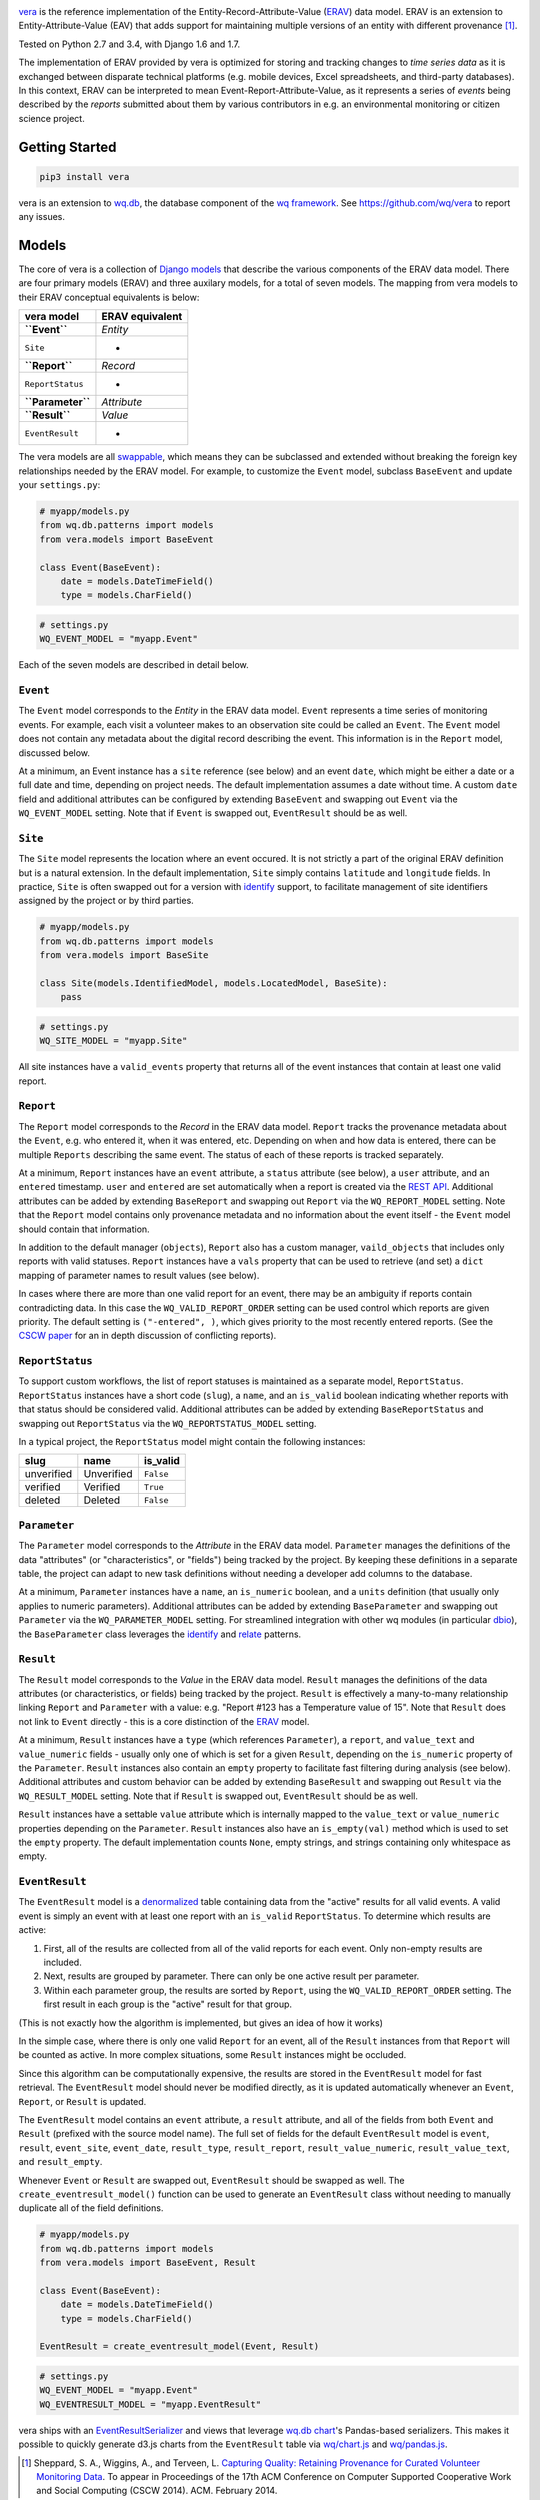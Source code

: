 |vera|

`vera <http://wq.io/vera>`__ is the reference implementation of the
Entity-Record-Attribute-Value (`ERAV <http://wq.io/docs/erav>`__) data
model. ERAV is an extension to Entity-Attribute-Value (EAV) that adds
support for maintaining multiple versions of an entity with different
provenance  [1]_.

|Build Status| |PyPI Package|

Tested on Python 2.7 and 3.4, with Django 1.6 and 1.7.

The implementation of ERAV provided by vera is optimized for storing and
tracking changes to *time series data* as it is exchanged between
disparate technical platforms (e.g. mobile devices, Excel spreadsheets,
and third-party databases). In this context, ERAV can be interpreted to
mean Event-Report-Attribute-Value, as it represents a series of *events*
being described by the *reports* submitted about them by various
contributors in e.g. an environmental monitoring or citizen science
project.

Getting Started
===============

.. code:: bash

    pip3 install vera

vera is an extension to `wq.db <http://wq.io/wq.db>`__, the database
component of the `wq framework <http://wq.io/>`__. See
https://github.com/wq/vera to report any issues.

Models
======

The core of vera is a collection of `Django
models <https://docs.djangoproject.com/en/1.7/topics/db/models/>`__ that
describe the various components of the ERAV data model. There are four
primary models (ERAV) and three auxilary models, for a total of seven
models. The mapping from vera models to their ERAV conceptual
equivalents is below:

+---------------------+-------------------+
| vera model          | ERAV equivalent   |
+=====================+===================+
| **``Event``**       | *Entity*          |
+---------------------+-------------------+
| ``Site``            | -                 |
+---------------------+-------------------+
| **``Report``**      | *Record*          |
+---------------------+-------------------+
| ``ReportStatus``    | -                 |
+---------------------+-------------------+
| **``Parameter``**   | *Attribute*       |
+---------------------+-------------------+
| **``Result``**      | *Value*           |
+---------------------+-------------------+
| ``EventResult``     | -                 |
+---------------------+-------------------+

The vera models are all
`swappable <https://github.com/wq/django-swappable-models>`__, which
means they can be subclassed and extended without breaking the foreign
key relationships needed by the ERAV model. For example, to customize
the ``Event`` model, subclass ``BaseEvent`` and update your
``settings.py``:

.. code:: python

    # myapp/models.py
    from wq.db.patterns import models
    from vera.models import BaseEvent

    class Event(BaseEvent):
        date = models.DateTimeField()
        type = models.CharField()

.. code:: python

    # settings.py
    WQ_EVENT_MODEL = "myapp.Event"

Each of the seven models are described in detail below.

``Event``
---------

The ``Event`` model corresponds to the *Entity* in the ERAV data model.
``Event`` represents a time series of monitoring events. For example,
each visit a volunteer makes to an observation site could be called an
``Event``. The ``Event`` model does not contain any metadata about the
digital record describing the event. This information is in the
``Report`` model, discussed below.

At a minimum, an Event instance has a ``site`` reference (see below) and
an event ``date``, which might be either a date or a full date and time,
depending on project needs. The default implementation assumes a date
without time. A custom ``date`` field and additional attributes can be
configured by extending ``BaseEvent`` and swapping out ``Event`` via the
``WQ_EVENT_MODEL`` setting. Note that if ``Event`` is swapped out,
``EventResult`` should be as well.

``Site``
--------

The ``Site`` model represents the location where an event occured. It is
not strictly a part of the original ERAV definition but is a natural
extension. In the default implementation, ``Site`` simply contains
``latitude`` and ``longitude`` fields. In practice, ``Site`` is often
swapped out for a version with `identify <http://wq.io/docs/identify>`__
support, to facilitate management of site identifiers assigned by the
project or by third parties.

.. code:: python

    # myapp/models.py
    from wq.db.patterns import models
    from vera.models import BaseSite

    class Site(models.IdentifiedModel, models.LocatedModel, BaseSite):
        pass

.. code:: python

    # settings.py
    WQ_SITE_MODEL = "myapp.Site"

All site instances have a ``valid_events`` property that returns all of
the event instances that contain at least one valid report.

``Report``
----------

The ``Report`` model corresponds to the *Record* in the ERAV data model.
``Report`` tracks the provenance metadata about the ``Event``, e.g. who
entered it, when it was entered, etc. Depending on when and how data is
entered, there can be multiple ``Reports`` describing the same event.
The status of each of these reports is tracked separately.

At a minimum, ``Report`` instances have an ``event`` attribute, a
``status`` attribute (see below), a ``user`` attribute, and an
``entered`` timestamp. ``user`` and ``entered`` are set automatically
when a report is created via the `REST
API <http://wq.io/docs/about-rest>`__. Additional attributes can be
added by extending ``BaseReport`` and swapping out ``Report`` via the
``WQ_REPORT_MODEL`` setting. Note that the ``Report`` model contains
only provenance metadata and no information about the event itself - the
``Event`` model should contain that information.

In addition to the default manager (``objects``), ``Report`` also has a
custom manager, ``vaild_objects`` that includes only reports with valid
statuses. ``Report`` instances have a ``vals`` property that can be used
to retrieve (and set) a ``dict`` mapping of parameter names to result
values (see below).

In cases where there are more than one valid report for an event, there
may be an ambiguity if reports contain contradicting data. In this case
the ``WQ_VALID_REPORT_ORDER`` setting can be used control which reports
are given priority. The default setting is ``("-entered", )``, which
gives priority to the most recently entered reports. (See the `CSCW
paper <http://wq.io/research/provenance>`__ for an in depth discussion
of conflicting reports).

``ReportStatus``
----------------

To support custom workflows, the list of report statuses is maintained
as a separate model, ``ReportStatus``. ``ReportStatus`` instances have a
short code (``slug``), a ``name``, and an ``is_valid`` boolean
indicating whether reports with that status should be considered valid.
Additional attributes can be added by extending ``BaseReportStatus`` and
swapping out ``ReportStatus`` via the ``WQ_REPORTSTATUS_MODEL`` setting.

In a typical project, the ``ReportStatus`` model might contain the
following instances:

+--------------+--------------+-------------+
| slug         | name         | is\_valid   |
+==============+==============+=============+
| unverified   | Unverified   | ``False``   |
+--------------+--------------+-------------+
| verified     | Verified     | ``True``    |
+--------------+--------------+-------------+
| deleted      | Deleted      | ``False``   |
+--------------+--------------+-------------+

``Parameter``
-------------

The ``Parameter`` model corresponds to the *Attribute* in the ERAV data
model. ``Parameter`` manages the definitions of the data "attributes"
(or "characteristics", or "fields") being tracked by the project. By
keeping these definitions in a separate table, the project can adapt to
new task definitions without needing a developer add columns to the
database.

At a minimum, ``Parameter`` instances have a ``name``, an ``is_numeric``
boolean, and a ``units`` definition (that usually only applies to
numeric parameters). Additional attributes can be added by extending
``BaseParameter`` and swapping out ``Parameter`` via the
``WQ_PARAMETER_MODEL`` setting. For streamlined integration with other
wq modules (in particular `dbio <http://wq.io/dbio>`__), the
``BaseParameter`` class leverages the
`identify <http://wq.io/docs/identify>`__ and
`relate <http://wq.io/docs/relate>`__ patterns.

``Result``
----------

The ``Result`` model corresponds to the *Value* in the ERAV data model.
``Result`` manages the definitions of the data attributes (or
characteristics, or fields) being tracked by the project. ``Result`` is
effectively a many-to-many relationship linking ``Report`` and
``Parameter`` with a value: e.g. "Report #123 has a Temperature value of
15". Note that ``Result`` does not link to ``Event`` directly - this is
a core distinction of the `ERAV <http://wq.io/docs/erav>`__ model.

At a minimum, ``Result`` instances have a ``type`` (which references
``Parameter``), a ``report``, and ``value_text`` and ``value_numeric``
fields - usually only one of which is set for a given ``Result``,
depending on the ``is_numeric`` property of the ``Parameter``.
``Result`` instances also contain an ``empty`` property to facilitate
fast filtering during analysis (see below). Additional attributes and
custom behavior can be added by extending ``BaseResult`` and swapping
out ``Result`` via the ``WQ_RESULT_MODEL`` setting. Note that if
``Result`` is swapped out, ``EventResult`` should be as well.

``Result`` instances have a settable ``value`` attribute which is
internally mapped to the ``value_text`` or ``value_numeric`` properties
depending on the ``Parameter``. ``Result`` instances also have an
``is_empty(val)`` method which is used to set the ``empty`` property.
The default implementation counts ``None``, empty strings, and strings
containing only whitespace as empty.

``EventResult``
---------------

The ``EventResult`` model is a
`denormalized <http://en.wikipedia.org/wiki/Denormalization>`__ table
containing data from the "active" results for all valid events. A valid
event is simply an event with at least one report with an ``is_valid``
``ReportStatus``. To determine which results are active:

1. First, all of the results are collected from all of the valid reports
   for each event. Only non-empty results are included.
2. Next, results are grouped by parameter. There can only be one active
   result per parameter.
3. Within each parameter group, the results are sorted by ``Report``,
   using the ``WQ_VALID_REPORT_ORDER`` setting. The first result in each
   group is the "active" result for that group.

(This is not exactly how the algorithm is implemented, but gives an idea
of how it works)

In the simple case, where there is only one valid ``Report`` for an
event, all of the ``Result`` instances from that ``Report`` will be
counted as active. In more complex situations, some ``Result`` instances
might be occluded.

Since this algorithm can be computationally expensive, the results are
stored in the ``EventResult`` model for fast retrieval. The
``EventResult`` model should never be modified directly, as it is
updated automatically whenever an ``Event``, ``Report``, or ``Result``
is updated.

The ``EventResult`` model contains an ``event`` attribute, a ``result``
attribute, and all of the fields from both ``Event`` and ``Result``
(prefixed with the source model name). The full set of fields for the
default ``EventResult`` model is ``event``, ``result``, ``event_site``,
``event_date``, ``result_type``, ``result_report``,
``result_value_numeric``, ``result_value_text``, and ``result_empty``.

Whenever ``Event`` or ``Result`` are swapped out, ``EventResult`` should
be swapped as well. The ``create_eventresult_model()`` function can be
used to generate an ``EventResult`` class without needing to manually
duplicate all of the field definitions.

.. code:: python

    # myapp/models.py
    from wq.db.patterns import models
    from vera.models import BaseEvent, Result

    class Event(BaseEvent):
        date = models.DateTimeField()
        type = models.CharField()
        
    EventResult = create_eventresult_model(Event, Result)

.. code:: python

    # settings.py
    WQ_EVENT_MODEL = "myapp.Event"
    WQ_EVENTRESULT_MODEL = "myapp.EventResult"

vera ships with an
`EventResultSerializer <https://github.com/wq/vera/blob/master/vera/serializers.py>`__
and views that leverage `wq.db chart <http://wq.io/docs/chart>`__'s
Pandas-based serializers. This makes it possible to quickly generate
d3.js charts from the ``EventResult`` table via
`wq/chart.js <http://wq.io/docs/chart-js>`__ and
`wq/pandas.js <http://wq.io/docs/pandas-js>`__.

.. [1]
   Sheppard, S. A., Wiggins, A., and Terveen, L. `Capturing Quality:
   Retaining Provenance for Curated Volunteer Monitoring
   Data <http://wq.io/research/provenance>`__. To appear in Proceedings
   of the 17th ACM Conference on Computer Supported Cooperative Work and
   Social Computing (CSCW 2014). ACM. February 2014.

.. |vera| image:: https://raw.github.com/wq/wq/master/images/256/vera.png
   :target: http://wq.io/vera
.. |Build Status| image:: https://travis-ci.org/wq/vera.svg?branch=master
   :target: https://travis-ci.org/wq/vera
.. |PyPI Package| image:: https://pypip.in/version/vera/badge.svg?style=flat
   :target: https://pypi.python.org/pypi/vera
